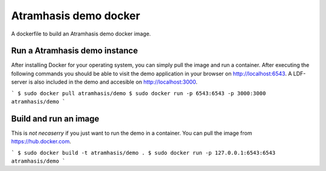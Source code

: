 Atramhasis demo docker
======================

A dockerfile to build an Atramhasis demo docker image.

Run a Atramhasis demo instance
------------------------------

After installing Docker for your operating system, you 
can simply pull the image and run a container. After
executing the following commands you should be able to 
visit the demo application in your browser on 
http://localhost:6543. A LDF-server is also included
in the demo and accesible on http://localhost:3000.

```
$ sudo docker pull atramhasis/demo
$ sudo docker run -p 6543:6543 -p 3000:3000 atramhasis/demo
```


Build and run an image
----------------------

This is *not necaserry* if you just want to run the demo in a container. You can pull the image from https://hub.docker.com.

```
$ sudo docker build -t atramhasis/demo .
$ sudo docker run -p 127.0.0.1:6543:6543 atramhasis/demo
```
